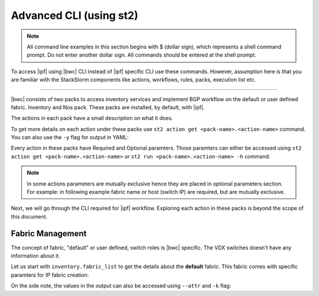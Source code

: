 Advanced CLI (using st2)
========================

.. note::
    All command line examples in this section begins with $ (dollar sign), which represents
    a shell command prompt. Do not enter another dollar sign. All commands should be entered 
    at the shell prompt.

To access |ipf| using |bwc| CLI instead of |ipf| specific CLI use these commands.
However, assumption here is that you are familiar with the StackStorm components like actions,
workflows, rules, packs, execution list etc.

.. todo::
    Add links for st2 components and more details

----------

|bwc| consists of two packs to access inventory services and implement BGP workflow on the
default or user defined fabric. Inventory and Nos pack. These packs are installed, by default,
with |ipf|.

.. todo::
    Add more details/one line each on the packs

The actions in each pack have a small description on what it does.

.. code-block:: guess
    :emphasize-lines: 1,17

    $ st2 action list -p nos
    +--------------------------------+------+----------------------------------------------------+
    | ref                            | pack | description                                        |
    +--------------------------------+------+----------------------------------------------------+
    | nos.configure_anycast          | nos  | Affect an anycast gateway change on VDX switches   |
    | nos.configure_bgp              | nos  | Configure BGP on Brocade VDX Switches              |
    | nos.configure_bgp_neighbor     | nos  | Configure BGP neighbor on Brocade VDX Switches     |
    | nos.configure_bgp_redistribute | nos  | Configure BGP route redistribution on VDX switches |
    | nos.configure_fabric           | nos  | Configure IP fabric                                |
    | nos.configure_ip               | nos  | Configure IPs on Brocade VDX Switches              |
    | nos.configure_switch           | nos  | Configure switch                                   |
    | nos.configure_switch_bgp       | nos  | Configure bgp on switch                            |
    | nos.configure_switch_ifaces    | nos  | Configure switch interfaces                        |
    | nos.inventory                  | nos  | Query inventory service to constuct the inventory. |
    +--------------------------------+------+----------------------------------------------------+
    
    $ st2 action list -p inventory
    +--------------------------------+-----------+---------------------------------------------------------------------------------------+
    | ref                            | pack      | description                                                                           |
    +--------------------------------+-----------+---------------------------------------------------------------------------------------+
    | inventory.fabric_add           | inventory | Add a fabric to the inventory                                                         |
    | inventory.fabric_config_add    | inventory | Add/Update the specified fabric parameter for the specified fabric from the inventory |
    | inventory.fabric_config_delete | inventory | Delete the specified fabric parameter for the specified fabric from the inventory     |
    | inventory.fabric_delete        | inventory | Delete a fabric from the inventory                                                    |
    | inventory.fabric_list          | inventory | List all the fabrics in the inventory or the specified fabric details                 |
    | inventory.show_config_bgp      | inventory | Lists BGP config details in the inventory for the specified fabric or device IP       |
    | inventory.show_lldp_links      | inventory | List all the lldp links in the inventory for the specified fabric                     |
    | inventory.show_vcs_links       | inventory | List all the vcs links in the inventory for the specified fabric                      |
    | inventory.switch_add           | inventory | Add a switch to the inventory to a specified fabric                                   |
    | inventory.switch_delete        | inventory | Deletes the specified switch from the Fabric                                          |
    | inventory.switch_list          | inventory | List all the devices in the inventory for the specified fabric or device IP           |
    | inventory.switch_update        | inventory | Update a details of single switch or all the switches in the Fabric                   |
    | inventory.topology_generate    | inventory | Generate the topology for the specified Fabric                                        |
    +--------------------------------+-----------+---------------------------------------------------------------------------------------+

To get more details on each action under these packs use ``st2 action get <pack-name>.<action-name>``
command. You can also use the ``-y`` flag for output in YAML:

.. code-block:: guess
    :emphasize-lines: 1,41

    $ st2 action get inventory.switch_add
    +-------------+------------------------------------------------------------+
    | Property    | Value                                                      |
    +-------------+------------------------------------------------------------+
    | id          | 57acd58718971236df5b4599                                   |
    | uid         | action:inventory:switch_add                                |
    | ref         | inventory.switch_add                                       |
    | pack        | inventory                                                  |
    | name        | switch_add                                                 |
    | description | Add a switch to the inventory to a specified fabric        |
    | enabled     | True                                                       |
    | entry_point | switch_add.py                                              |
    | runner_type | run-python                                                 |
    | parameters  | {                                                          |
    |             |     "passwd": {                                            |
    |             |         "secret": true,                                    |
    |             |         "required": true,                                  |
    |             |         "type": "string",                                  |
    |             |         "description": "Password to connect to the device" |
    |             |     },                                                     |
    |             |     "host": {                                              |
    |             |         "required": true,                                  |
    |             |         "type": "string",                                  |
    |             |         "description": "IP address of the Device"          |
    |             |     },                                                     |
    |             |     "fabric": {                                            |
    |             |         "required": true,                                  |
    |             |         "type": "string",                                  |
    |             |         "description": "Name of the Fabric to add"         |
    |             |     },                                                     |
    |             |     "user": {                                              |
    |             |         "required": true,                                  |
    |             |         "type": "string",                                  |
    |             |         "description": "User to connect to the device"     |
    |             |     }                                                      |
    |             | }                                                          |
    | notify      |                                                            |
    | tags        |                                                            |
    +-------------+------------------------------------------------------------+
    
    $ st2 action get inventory.switch_add -y
    description: Add a switch to the inventory to a specified fabric
    enabled: true
    entry_point: switch_add.py
    id: 57acd58718971236df5b4599
    name: switch_add
    notify: {}
    pack: inventory
    parameters:
        fabric:
            description: Name of the Fabric to add
            required: true
            type: string
        host:
            description: IP address of the Device
            required: true
            type: string
        passwd:
            description: Password to connect to the device
            required: true
            secret: true
            type: string
        user:
            description: User to connect to the device
            required: true
            type: string
    ref: inventory.switch_add
    runner_type: run-python
    tags: []
    uid: action:inventory:switch_add

Every action in these packs have Required and Optional paramters. Those paramters can
either be accessed using ``st2 action get <pack-name>.<action-name>`` or
``st2 run <pack-name>.<action-name> -h`` command.

.. note::
    In some actions parameters are mutually exclusive hence they are placed in optional
    parameters section. For example: in following example fabric name or host (switch IP)
    are required, but are mutually exclusive.


.. code-block:: guess
    :emphasize-lines: 1

    $ st2 run inventory.switch_list -h
    List all the devices in the inventory for the specified fabric or
    device IP
    
    Optional Parameters:
        env
            Environment variables which will be available to the script(e.g.
            key1=val1,key2=val2)
            Type: object
    
        fabric
            Name of the Fabric for switches to be listed
            Type: string
    
        host
            IP of the device to be listed
            Type: string
    
        timeout
            Action timeout in seconds. Action will get killed if it doesn't finish
            in timeout seconds.
            Type: integer
            Default: 600
    
Next, we will go through the CLI required for |ipf| workflow. Exploring each action
in these packs is beyond the scope of this document.

Fabric Management
-----------------

The concept of fabric, "default" or user defined, switch roles is |bwc| specific. The
VDX switches doesn't have any information about it.

Let us start with ``inventory.fabric_list`` to get the details about the **default** fabric.
This fabric comes with specific paramters for IP fabric creation:

.. code-block:: guess
    :emphasize-lines: 1

    $ st2 run inventory.fabric_list

    .
    id: 57b201fc1897122c79575bdf
    status: succeeded
    parameters: None
    result:
      exit_code: 0
      result:
      - fabric_name: default
        fabric_settings:
          allowas_in: '5'
          anycast_mac: aabb.ccdd.eeff
          bfd_multiplier: '3'
          bfd_rx: '300'
          bfd_tx: '300'
          bgp_multihop: '5'
          evpn_enabled: 'Yes'
          leaf_asn_block: 65000-65534
          loopback_ip_range: 172.32.254.0/24
          loopback_port_number: '1'
          max_paths: '8'
          p2p_link_range: 10.10.10.0/23
          spine_asn_block: 64512-64999
      stderr: 'st2.actions.python.ListFabric: DEBUG    GET http://127.0.0.1:8888/v1/fabrics
    
        '
      stdout: 'Successfully retrieved the fabric details.  Object details:
    
        '

On the side note, the values in the output can also be accessed using ``--attr`` and ``-k`` flag:

.. code-block:: guess
   :emphasize-lines: 1,9

   $ st2 run inventory.fabric_list -k result[0].fabric_settings
   .
   {u'bgp_multihop': u'5', u'spine_asn_block': u'64512-64999', u'leaf_asn_block': u'65000-65534',
   u'allowas_in': u'5', u'max_paths': u'8', u'bfd_multiplier': u'3', u'p2p_link_range':
   u'10.10.10.0/23', u'loopback_port_number': u'1', u'bfd_tx': u'300', u'anycast_mac':
   u'aabb.ccdd.eeff', u'evpn_enabled': u'Yes', u'loopback_ip_range': u'172.32.254.0/24',
   u'bfd_rx': u'300'}
   
   $ st2 run inventory.fabric_list --attr result.result[0].fabric_settings
   .
   result.result[0].fabric_settings:
     allowas_in: '5'
     anycast_mac: aabb.ccdd.eeff
     bfd_multiplier: '3'
     bfd_rx: '300'
     bfd_tx: '300'
     bgp_multihop: '5'
     evpn_enabled: 'Yes'
     leaf_asn_block: 65000-65534
     loopback_ip_range: 172.32.254.0/24
     loopback_port_number: '1'
     max_paths: '8'
     p2p_link_range: 10.10.10.0/23
     spine_asn_block: 64512-64999
